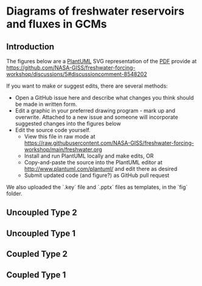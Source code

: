 * Table of contents                               :toc_2:noexport:
- [[#diagrams-of-freshwater-reservoirs-and-fluxes-in-gcms][Diagrams of freshwater reservoirs and fluxes in GCMs]]
  - [[#introduction][Introduction]]
  - [[#uncoupled-type-2][Uncoupled Type 2]]
  - [[#uncoupled-type-1][Uncoupled Type 1]]
  - [[#coupled-type-2][Coupled Type 2]]
  - [[#coupled-type-1][Coupled Type 1]]

* Diagrams of freshwater reservoirs and fluxes in GCMs

** Introduction

The figures below are a [[https://plantuml.com/][PlantUML]] SVG representation of the [[https://github.com/NASA-GISS/freshwater-forcing-workshop/files/14337476/FW-workshop.pdf][PDF]] provide at https://github.com/NASA-GISS/freshwater-forcing-workshop/discussions/5#discussioncomment-8548202

If you want to make or suggest edits, there are several methods:
+ Open a GitHub issue here and describe what changes you think should be made in written form.
+ Edit a graphic in your preferred drawing program - mark up and overwrite. Attached to a new issue and someone will incorporate suggested changes into the figures below
+ Edit the source code yourself.
  + View this file in raw mode at https://raw.githubusercontent.com/NASA-GISS/freshwater-forcing-workshop/main/freshwater.org
  + Install and run PlantUML locally and make edits, OR
  + Copy-and-paste the source into the PlantUML editor at http://www.plantuml.com/plantuml/ and edit there as desired
  + Submit updated code (and figure?) as GitHub pull request

We also uploaded the `.key` file and `.pptx` files as templates, in the `fig` folder.

** Uncoupled Type 2

#+BEGIN_SRC plantuml :file fig/type_2_uncoupled.svg :exports results
@startuml
Title: Type 2 Uncoupled

cloud atm
node snow
node ice [
fixed ice sheet
]
stack ocean

atm <--> snow : (1) precip & \n sublimation
snow --> ocean : (3) runoff
snow -- ice 
ice --> ocean : (2) mass gain\n(no ocean -> ice)

rectangle legend [
(1) + (2) + (3) = 0
]

note right of snow : Closed volume graphics\nare fixed volumes in models
note right of ocean : Open-topped stacks\nare not fixed-volume


@enduml
#+END_SRC

#+RESULTS:
[[file:fig/type_2_uncoupled.svg]]

** Uncoupled Type 1

#+BEGIN_SRC plantuml :file fig/type_1_uncoupled.svg :exports results
@startuml
Title: Type 1 Uncoupled

cloud atm
stack snow  [
snow (D)
]
node ice [
fixed ice sheet
]
stack ocean

atm <--> snow : (A) precip & \nsublimation
snow --> ocean : (C) runoff
snow -- ice 
ice --> ocean : (B) excess mass\nfrom ice\n(no ocean -> ice)

note right of snow : Labels inside are reservoirs\nLabels on arrows are fluxes

rectangle legend [
(A) + (B) + (C) + (D) = 0
]
@enduml
#+END_SRC

#+RESULTS:
[[file:fig/type_1_uncoupled.svg]]


** Coupled Type 2

#+BEGIN_SRC plantuml :file fig/type_2_coupled.svg :exports results
@startuml
Title: Type 2 Coupled

cloud atm
node snow
stack ice [
 ice sheet (4)
]
stack ocean

atm <--> snow : (1) precip & \n sublimation
snow --> ocean : (3) runoff
snow -- ice  : (2) Firn transfer
ice --> ocean : (5) Iceberg flux
ice --> ocean : (6) Basal melt

rectangle legend [
(1) + (2) + (3) = 0
(2) + (4) + (5) + (6) = 0
]
@enduml
#+END_SRC

#+RESULTS:
[[file:fig/type_2_coupled.svg]]



** Coupled Type 1

#+BEGIN_SRC plantuml :file fig/type_1_coupled.svg :exports results
@startuml
Title: Type 2 Coupled

cloud atm
stack snow [
Snow (B)
]
stack ice [
 ice sheet (E)
]
stack ocean

atm <--> snow : (A) precip & \n sublimation
snow --> ocean : (C) runoff
snow -- ice  : (D) Firn transfer
ice --> ocean : (F) Iceberg flux
ice --> ocean : (G) Basal melt

rectangle legend [
(A) + [B] + (C) + (D) = 0
(D) + (E) + (F) + (G) = 0
]
@enduml
#+END_SRC

#+RESULTS:
[[file:fig/type_1_coupled.svg]]



